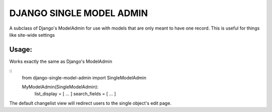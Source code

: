 =========================
DJANGO SINGLE MODEL ADMIN
=========================
A subclass of Django's ModelAdmin for use with models that are only meant to have one record.
This is useful for things like site-wide settings

Usage:
------
Works exactly the same as Django's ModelAdmin

::
    from django-single-model-admin import SingleModelAdmin

    MyModelAdmin(SingleModelAdmin):
        list_display = [ ... ]
        search_fields = [ ... ]

The default changelist view will redirect users to the single object's edit page.
